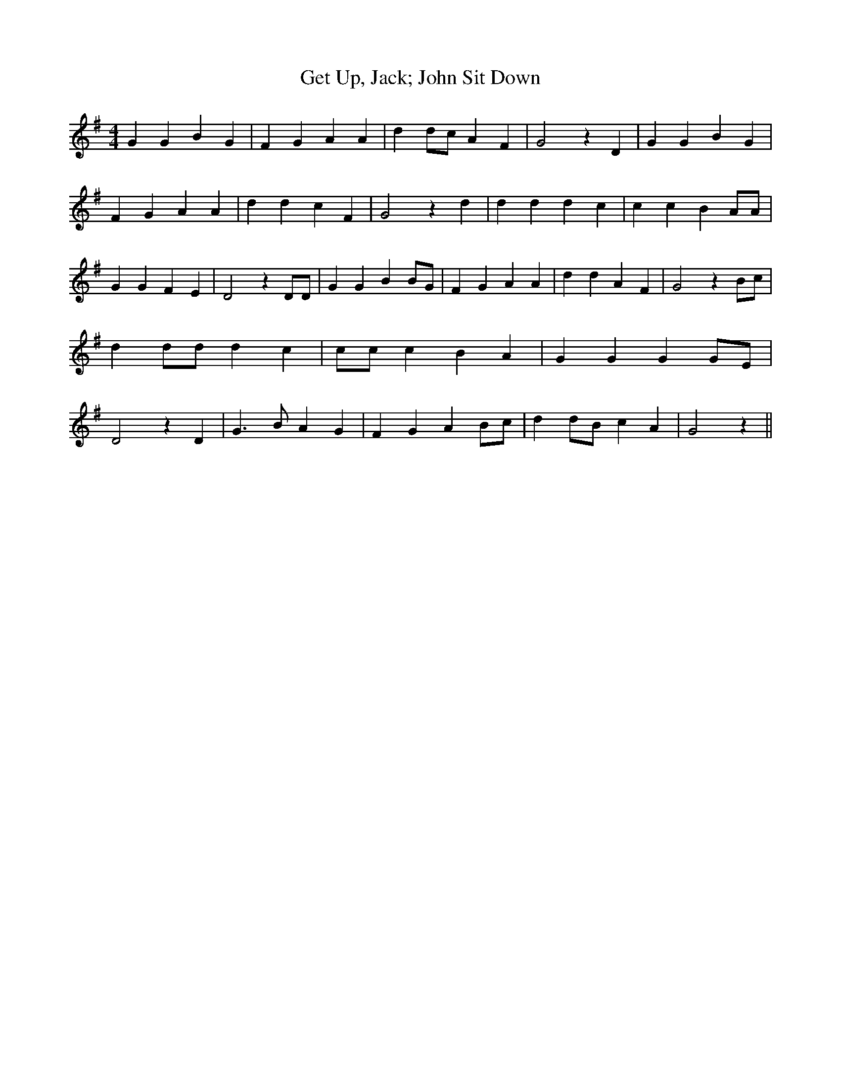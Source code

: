 % Generated more or less automatically by swtoabc by Erich Rickheit KSC
X:1
T:Get Up, Jack; John Sit Down
M:4/4
L:1/4
K:G
 G G B G| F G A A| d d/2c/2 A F| G2 z D| G G B G| F G A A| d d c F|\
 G2 z d| d d d c| c c B A/2A/2| G G F E| D2 z D/2D/2| G G B B/2G/2|\
 F G A A| d d A F| G2 z B/2c/2| d d/2d/2 d c| c/2c/2 c B A| G G G G/2E/2|\
 D2 z D| G3/2 B/2 A G| F G AB/2-c/2| dd/2-B/2 c A| G2 z||

